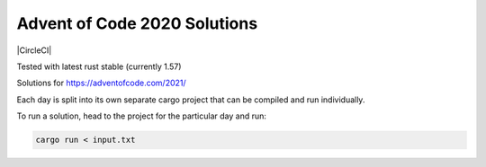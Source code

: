 Advent of Code 2020 Solutions
-----------------------------

|CircleCI|

Tested with latest rust stable (currently 1.57)

Solutions for https://adventofcode.com/2021/

Each day is split into its own separate cargo project that can be compiled and run individually.

To run a solution, head to the project for the particular day and run:

.. code-block:: shell

   cargo run < input.txt
